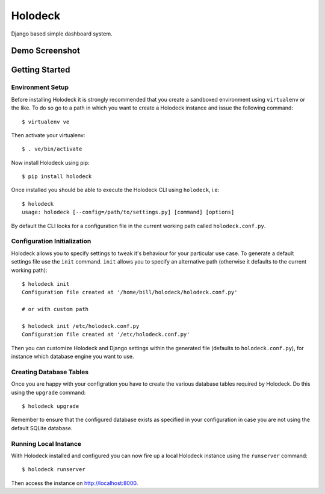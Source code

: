 Holodeck
========

Django based simple dashboard system.

Demo Screenshot
---------------

.. image:: https://github.com/downloads/shaunsephton/holodeck/screenie.png

Getting Started
---------------

Environment Setup
~~~~~~~~~~~~~~~~~
Before installing Holodeck it is strongly recommended that you create a sandboxed environment using ``virtualenv`` or the like. To do so go to a path in which you want to create a Holodeck instance and issue the following command::

    $ virtualenv ve

Then activate your virtualenv::

    $ . ve/bin/activate

Now install Holodeck using pip::

    $ pip install holodeck
    
Once installed you should be able to execute the Holodeck CLI using ``holodeck``, i.e::

    $ holodeck
    usage: holodeck [--config=/path/to/settings.py] [command] [options]

By default the CLI looks for a configuration file in the current working path called ``holodeck.conf.py``.

Configuration Initialization
~~~~~~~~~~~~~~~~~~~~~~~~~~~~
Holodeck allows you to specify settings to tweak it's behaviour for your particular use case. To generate a default settings file use the ``init`` command. ``init`` allows you to specify an alternative path (otherwise it defaults to the current working path)::

    $ holodeck init
    Configuration file created at '/home/bill/holodeck/holodeck.conf.py'

    # or with custom path

    $ holodeck init /etc/holodeck.conf.py
    Configuration file created at '/etc/holodeck.conf.py'

Then you can customize Holodeck and Django settings within the generated file (defaults to ``holodeck.conf.py``), for instance which database engine you want to use.

Creating Database Tables
~~~~~~~~~~~~~~~~~~~~~~~~
Once you are happy with your configration you have to create the various database tables required by Holodeck. Do this using the ``upgrade`` command::

    $ holodeck upgrade

Remember to ensure that the configured database exists as specified in your configuration in case you are not using the default SQLite database.

Running Local Instance 
~~~~~~~~~~~~~~~~~~~~~~
With Holodeck installed and configured you can now fire up a local Holodeck instance using the ``runserver`` command::

    $ holodeck runserver

Then access the instance on `http://localhost:8000 <http://localhost:8000>`_.

